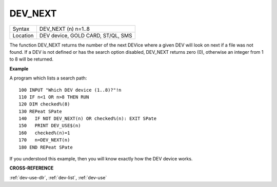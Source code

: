 ..  _dev-next:

DEV\_NEXT
=========

+----------+-------------------------------------------------------------------+
| Syntax   |  DEV\_NEXT (n) n=1..8                                             |
+----------+-------------------------------------------------------------------+
| Location |  DEV device, GOLD CARD, ST/QL, SMS                                |
+----------+-------------------------------------------------------------------+

The function DEV\_NEXT returns the number of the next DEVice where a
given DEV will look on next if a file was not found. If a DEV is not
defined or has the search option disabled, DEV\_NEXT returns zero (0),
otherwise an integer from 1 to 8 will be returned.


**Example**

A program which lists a search path::

    100 INPUT "Which DEV device (1..8)?"!n
    110 IF n<1 OR n>8 THEN RUN
    120 DIM checked%(8)
    130 REPeat SPate
    140   IF NOT DEV_NEXT(n) OR checked%(n): EXIT SPate
    150   PRINT DEV_USE$(n)
    160   checked%(n)=1
    170   n=DEV_NEXT(n)
    180 END REPeat SPate

If you understood this example, then you will know exactly how the DEV
device works.


**CROSS-REFERENCE**

:ref:`dev-use-dlr`,
:ref:`dev-list`,
:ref:`dev-use`

